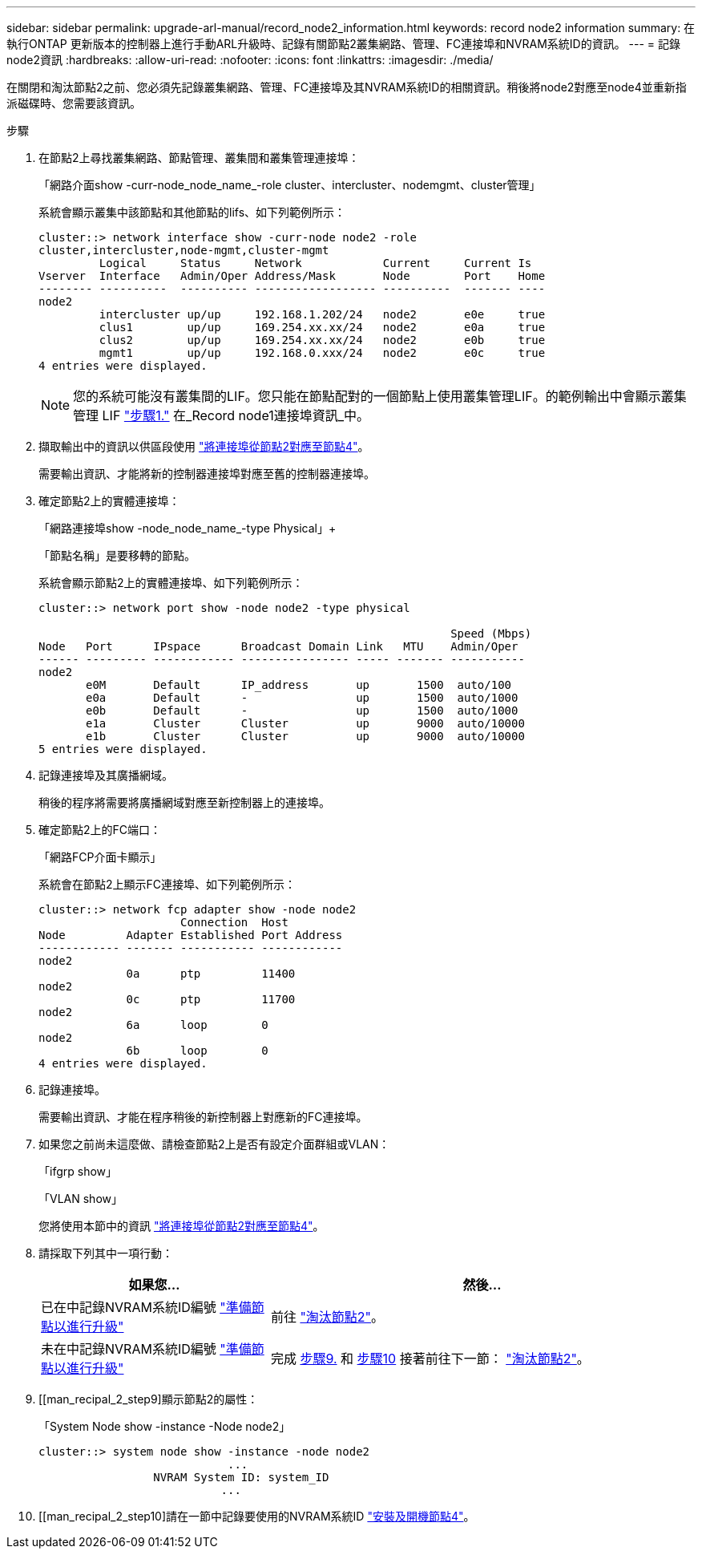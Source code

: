 ---
sidebar: sidebar 
permalink: upgrade-arl-manual/record_node2_information.html 
keywords: record node2 information 
summary: 在執行ONTAP 更新版本的控制器上進行手動ARL升級時、記錄有關節點2叢集網路、管理、FC連接埠和NVRAM系統ID的資訊。 
---
= 記錄node2資訊
:hardbreaks:
:allow-uri-read: 
:nofooter: 
:icons: font
:linkattrs: 
:imagesdir: ./media/


[role="lead"]
在關閉和淘汰節點2之前、您必須先記錄叢集網路、管理、FC連接埠及其NVRAM系統ID的相關資訊。稍後將node2對應至node4並重新指派磁碟時、您需要該資訊。

.步驟
. 在節點2上尋找叢集網路、節點管理、叢集間和叢集管理連接埠：
+
「網路介面show -curr-node_node_name_-role cluster、intercluster、nodemgmt、cluster管理」

+
系統會顯示叢集中該節點和其他節點的lifs、如下列範例所示：

+
[listing]
----
cluster::> network interface show -curr-node node2 -role
cluster,intercluster,node-mgmt,cluster-mgmt
         Logical     Status     Network            Current     Current Is
Vserver  Interface   Admin/Oper Address/Mask       Node        Port    Home
-------- ----------  ---------- ------------------ ----------  ------- ----
node2
         intercluster up/up     192.168.1.202/24   node2       e0e     true
         clus1        up/up     169.254.xx.xx/24   node2       e0a     true
         clus2        up/up     169.254.xx.xx/24   node2       e0b     true
         mgmt1        up/up     192.168.0.xxx/24   node2       e0c     true
4 entries were displayed.
----
+

NOTE: 您的系統可能沒有叢集間的LIF。您只能在節點配對的一個節點上使用叢集管理LIF。的範例輸出中會顯示叢集管理 LIF link:record_node1_information.html#step1["步驟1."] 在_Record node1連接埠資訊_中。

. 擷取輸出中的資訊以供區段使用 link:map_ports_node2_node4.html["將連接埠從節點2對應至節點4"]。
+
需要輸出資訊、才能將新的控制器連接埠對應至舊的控制器連接埠。

. 確定節點2上的實體連接埠：
+
「網路連接埠show -node_node_name_-type Physical」+

+
「節點名稱」是要移轉的節點。

+
系統會顯示節點2上的實體連接埠、如下列範例所示：

+
[listing]
----
cluster::> network port show -node node2 -type physical

                                                             Speed (Mbps)
Node   Port      IPspace      Broadcast Domain Link   MTU    Admin/Oper
------ --------- ------------ ---------------- ----- ------- -----------
node2
       e0M       Default      IP_address       up       1500  auto/100
       e0a       Default      -                up       1500  auto/1000
       e0b       Default      -                up       1500  auto/1000
       e1a       Cluster      Cluster          up       9000  auto/10000
       e1b       Cluster      Cluster          up       9000  auto/10000
5 entries were displayed.
----
. 記錄連接埠及其廣播網域。
+
稍後的程序將需要將廣播網域對應至新控制器上的連接埠。

. 確定節點2上的FC端口：
+
「網路FCP介面卡顯示」

+
系統會在節點2上顯示FC連接埠、如下列範例所示：

+
[listing]
----
cluster::> network fcp adapter show -node node2
                     Connection  Host
Node         Adapter Established Port Address
------------ ------- ----------- ------------
node2
             0a      ptp         11400
node2
             0c      ptp         11700
node2
             6a      loop        0
node2
             6b      loop        0
4 entries were displayed.
----
. 記錄連接埠。
+
需要輸出資訊、才能在程序稍後的新控制器上對應新的FC連接埠。

. 如果您之前尚未這麼做、請檢查節點2上是否有設定介面群組或VLAN：
+
「ifgrp show」

+
「VLAN show」

+
您將使用本節中的資訊 link:map_ports_node2_node4.html["將連接埠從節點2對應至節點4"]。

. 請採取下列其中一項行動：
+
[cols="35,65"]
|===
| 如果您... | 然後... 


| 已在中記錄NVRAM系統ID編號 link:prepare_nodes_for_upgrade.html["準備節點以進行升級"] | 前往 link:retire_node2.html["淘汰節點2"]。 


| 未在中記錄NVRAM系統ID編號 link:prepare_nodes_for_upgrade.html["準備節點以進行升級"] | 完成 <<man_record_2_step9,步驟9.>> 和 <<man_record_2_step10,步驟10>> 接著前往下一節： link:retire_node2.html["淘汰節點2"]。 
|===
. [[man_recipal_2_step9]顯示節點2的屬性：
+
「System Node show -instance -Node node2」

+
[listing]
----
cluster::> system node show -instance -node node2
                            ...
                 NVRAM System ID: system_ID
                           ...
----
. [[man_recipal_2_step10]請在一節中記錄要使用的NVRAM系統ID link:install_boot_node4.html["安裝及開機節點4"]。

